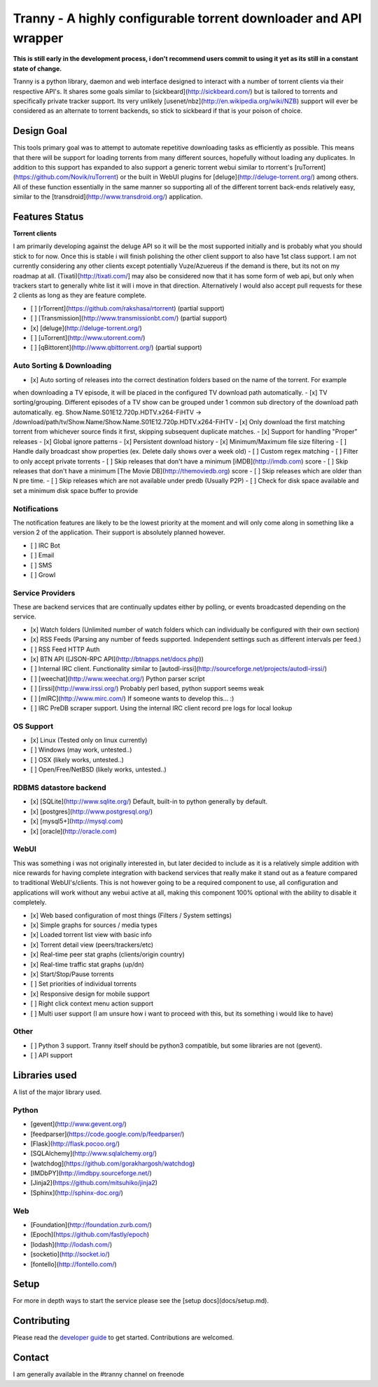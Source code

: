 Tranny - A highly configurable torrent downloader and API wrapper
=================================================================

**This is still early in the development process, i don't recommend users commit to using it yet as its still in a constant
state of change.**

Tranny is a python library, daemon and web interface designed to interact with a number of torrent clients via their respective
API's. It shares some goals similar to [sickbeard](http://sickbeard.com/) but is tailored to torrents and
specifically private tracker support. Its very unlikely [usenet/nbz](http://en.wikipedia.org/wiki/NZB) support will
ever be considered as an alternate to torrent backends, so stick to sickbeard if that is your poison of choice.

Design Goal
-----------

This tools primary goal was to attempt to automate repetitive downloading tasks as efficiently as possible. This
means that there will be support for loading torrents from many different sources, hopefully without loading
any duplicates. In addition to this support has expanded to also support a generic torrent webui similar to rtorrent's
[ruTorrent](https://github.com/Novik/ruTorrent) or the built in WebUI plugins for [deluge](http://deluge-torrent.org/) among
others. All of these function essentially in the same manner so supporting all of the different torrent
back-ends relatively easy, similar to the [transdroid](http://www.transdroid.org/) application.

Features Status
---------------

**Torrent clients**

I am primarily developing against the deluge API so it will be the most supported initially and is probably
what you should stick to for now. Once this is stable i will finish polishing the other client support to also
have 1st class support. I am not currently considering any other clients except potentially Vuze/Azuereus if the
demand is there, but its not on my roadmap at all. (Tixati)[http://tixati.com/] may also be considered now that it
has some form of web api, but only when trackers start to generally white list it will i move in that direction.
Alternatively I would also accept pull requests for these 2 clients as long as they are feature complete.

- [ ] [rTorrent](https://github.com/rakshasa/rtorrent) (partial support)
- [ ] [Transmission](http://www.transmissionbt.com/) (partial support)
- [x] [deluge](http://deluge-torrent.org/)
- [ ] [uTorrent](http://www.utorrent.com/)
- [ ] [qBittorent](http://www.qbittorrent.org/) (partial support)


Auto Sorting & Downloading
~~~~~~~~~~~~~~~~~~~~~~~~~~

- [x] Auto sorting of releases into the correct destination folders based on the name of the torrent. For example
when downloading a TV episode, it will be placed in the configured TV download path automatically.
- [x] TV sorting/grouping. Different episodes of a TV show can be grouped under 1 common sub directory of the
download path automatically. eg. Show.Name.S01E12.720p.HDTV.x264-FiHTV -> /download/path/tv/Show.Name/Show.Name.S01E12.720p.HDTV.x264-FiHTV
- [x] Only download the first matching torrent from whichever source finds it first, skipping subsequent duplicate
matches.
- [x] Support for handling "Proper" releases
- [x] Global ignore patterns
- [x] Persistent download history
- [x] Minimum/Maximum file size filtering
- [ ] Handle daily broadcast show properties (ex. Delete daily shows over a week old)
- [ ] Custom regex matching
- [ ] Filter to only accept private torrents
- [ ] Skip releases that don't have a minimum [iMDB](http://imdb.com) score
- [ ] Skip releases that don't have a minimum [The Movie DB](http://themoviedb.org) score
- [ ] Skip releases which are older than N pre time.
- [ ] Skip releases which are not available under predb (Usually P2P)
- [ ] Check for disk space available and set a minimum disk space buffer to provide

Notifications
~~~~~~~~~~~~~

The notification features are likely to be the lowest priority at the moment and will only come along in something
like a version 2 of the application. Their support is absolutely planned however.

- [ ] IRC Bot
- [ ] Email
- [ ] SMS
- [ ] Growl


Service Providers
~~~~~~~~~~~~~~~~~

These are backend services that are continually updates either by polling, or events broadcasted depending
on the service.

- [x] Watch folders (Unlimited number of watch folders which can individually be configured with their own section)
- [x] RSS Feeds (Parsing any number of feeds supported. Independent settings such as different intervals per feed.)
- [ ] RSS Feed HTTP Auth
- [x] BTN API ([JSON-RPC API](http://btnapps.net/docs.php))
- [ ] Internal IRC client. Functionality similar to [autodl-irssi](http://sourceforge.net/projects/autodl-irssi/)
- [ ] [weechat](http://www.weechat.org/) Python parser script
- [ ] [irssi](http://www.irssi.org/) Probably perl based, python support seems weak
- [ ] [mIRC](http://www.mirc.com/) If someone wants to develop this... :)
- [ ] IRC PreDB scraper support. Using the internal IRC client record pre logs for local lookup

OS Support
~~~~~~~~~~

- [x] Linux (Tested only on linux currently)
- [ ] Windows (may work, untested..)
- [ ] OSX (likely works, untested..)
- [ ] Open/Free/NetBSD (likely works, untested..)

RDBMS datastore backend
~~~~~~~~~~~~~~~~~~~~~~~

- [x] [SQLite](http://www.sqlite.org/) Default, built-in to python generally by default.
- [x] [postgres](http://www.postgresql.org/)
- [x] [mysql5+](http://mysql.com)
- [x] [oracle](http://oracle.com)


WebUI
~~~~~

This was something i was not originally interested in, but later decided to include as it is a relatively simple
addition with nice rewards for having complete integration with backend services that really make it stand out
as a feature compared to traditional WebUI's/clients. This is not however going to be a required component to use, all
configuration and applications will work without any webui active at all, making this component 100% optional with
the ability to disable it completely.

- [x] Web based configuration of most things (Filters / System settings)
- [x] Simple graphs for sources / media types
- [x] Loaded torrent list view with basic info
- [x] Torrent detail view (peers/trackers/etc)
- [x] Real-time peer stat graphs (clients/origin country)
- [x] Real-time traffic stat graphs (up/dn)
- [x] Start/Stop/Pause torrents
- [ ] Set priorities of individual torrents
- [x] Responsive design for mobile support
- [ ] Right click context menu action support
- [ ] Multi user support (I am unsure how i want to proceed with this, but its something i would like to have)

Other
~~~~~

- [ ] Python 3 support. Tranny itself should be python3 compatible, but some libraries are not (gevent).
- [ ] API support


Libraries used
--------------

A list of the major library used.

Python
~~~~~~

- [gevent](http://www.gevent.org/)
- [feedparser](https://code.google.com/p/feedparser/)
- [Flask](http://flask.pocoo.org/)
- [SQLAlchemy](http://www.sqlalchemy.org/)
- [watchdog](https://github.com/gorakhargosh/watchdog)
- [IMDbPY](http://imdbpy.sourceforge.net/)
- [Jinja2](https://github.com/mitsuhiko/jinja2)
- [Sphinx](http://sphinx-doc.org/)

Web
~~~

- [Foundation](http://foundation.zurb.com/)
- [Epoch](https://github.com/fastly/epoch)
- [lodash](http://lodash.com/)
- [socketio](http://socket.io/)
- [fontello](http://fontello.com/)


Setup
-----

For more in depth ways to start the service please see the [setup docs](docs/setup.md).

Contributing
------------

Please read the `developer guide`_ to get started. Contributions are welcomed.

.. _developer guide: docs/devel.rst

Contact
-------

I am generally available in the #tranny channel on freenode
